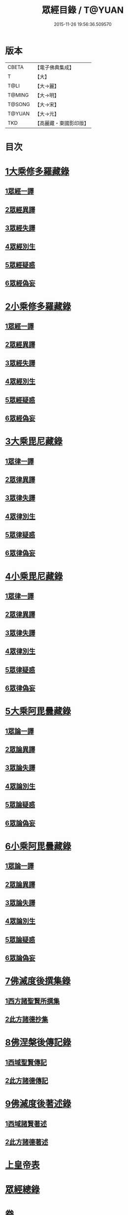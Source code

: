 #+TITLE: 眾經目錄 / T@YUAN
#+DATE: 2015-11-26 19:56:36.509570
* 版本
 |     CBETA|【電子佛典集成】|
 |         T|【大】     |
 |      T@LI|【大→麗】   |
 |    T@MING|【大→明】   |
 |    T@SONG|【大→宋】   |
 |    T@YUAN|【大→元】   |
 |       TKD|【高麗藏・東國影印版】|

* 目次
* [[file:KR6s0085_001.txt::001-0115a7][1大乘修多羅藏錄]]
** [[file:KR6s0085_001.txt::001-0115a9][1眾經一譯]]
** [[file:KR6s0085_001.txt::0117a1][2眾經異譯]]
** [[file:KR6s0085_001.txt::0120b5][3眾經失譯]]
** [[file:KR6s0085_002.txt::002-0123b5][4眾經別生]]
** [[file:KR6s0085_002.txt::0126b7][5眾經疑惑]]
** [[file:KR6s0085_002.txt::0126c3][6眾經偽妄]]
* [[file:KR6s0085_003.txt::003-0127c25][2小乘修多羅藏錄]]
** [[file:KR6s0085_003.txt::003-0127c27][1眾經一譯]]
** [[file:KR6s0085_003.txt::0128c25][2眾經異譯]]
** [[file:KR6s0085_003.txt::0130b18][3眾經失譯]]
** [[file:KR6s0085_004.txt::004-0133b25][4眾經別生]]
** [[file:KR6s0085_004.txt::0138a8][5眾經疑惑]]
** [[file:KR6s0085_004.txt::0138b11][6眾經偽妄]]
* [[file:KR6s0085_005.txt::005-0139a20][3大乘毘尼藏錄]]
** [[file:KR6s0085_005.txt::005-0139a22][1眾律一譯]]
** [[file:KR6s0085_005.txt::0139b8][2眾律異譯]]
** [[file:KR6s0085_005.txt::0139b20][3眾律失譯]]
** [[file:KR6s0085_005.txt::0139c7][4眾律別生]]
** [[file:KR6s0085_005.txt::0140a2][5眾律疑惑]]
** [[file:KR6s0085_005.txt::0140a5][6眾律偽妄]]
* [[file:KR6s0085_005.txt::0140a9][4小乘毘尼藏錄]]
** [[file:KR6s0085_005.txt::0140a11][1眾律一譯]]
** [[file:KR6s0085_005.txt::0140b3][2眾律異譯]]
** [[file:KR6s0085_005.txt::0140b17][3眾律失譯]]
** [[file:KR6s0085_005.txt::0140c20][4眾律別生]]
** [[file:KR6s0085_005.txt::0140c28][5眾律疑惑]]
** [[file:KR6s0085_005.txt::0141a3][6眾律偽妄]]
* [[file:KR6s0085_005.txt::0141a8][5大乘阿毘曇藏錄]]
** [[file:KR6s0085_005.txt::0141a10][1眾論一譯]]
** [[file:KR6s0085_005.txt::0141c5][2眾論異譯]]
** [[file:KR6s0085_005.txt::0141c19][3眾論失譯]]
** [[file:KR6s0085_005.txt::0141c22][4眾論別生]]
** [[file:KR6s0085_005.txt::0142a15][5眾論疑惑]]
** [[file:KR6s0085_005.txt::0142a18][6眾論偽妄]]
* [[file:KR6s0085_005.txt::0142a21][6小乘阿毘曇藏錄]]
** [[file:KR6s0085_005.txt::0142a23][1眾論一譯]]
** [[file:KR6s0085_005.txt::0142b13][2眾論異譯]]
** [[file:KR6s0085_005.txt::0142c1][3眾論失譯]]
** [[file:KR6s0085_005.txt::0142c8][4眾論別生]]
** [[file:KR6s0085_005.txt::0143c24][5眾論疑惑]]
** [[file:KR6s0085_005.txt::0143c27][6眾論偽妄]]
* [[file:KR6s0085_006.txt::006-0144a10][7佛滅度後撰集錄]]
** [[file:KR6s0085_006.txt::006-0144a11][1西方諸聖賢所撰集]]
** [[file:KR6s0085_006.txt::0144c15][2此方諸德抄集]]
* [[file:KR6s0085_006.txt::0146a7][8佛涅槃後傳記錄]]
** [[file:KR6s0085_006.txt::0146a9][1西域聖賢傳記]]
** [[file:KR6s0085_006.txt::0146a24][2此方諸德傳記]]
* [[file:KR6s0085_006.txt::0147a5][9佛滅度後著述錄]]
** [[file:KR6s0085_006.txt::0147a6][1西域諸賢著述]]
** [[file:KR6s0085_006.txt::0147b1][2此方諸德著述]]
* [[file:KR6s0085_007.txt::007-0148c7][上皇帝表]]
* [[file:KR6s0085_007.txt::0149a28][眾經總錄]]
* 卷
** [[file:KR6s0085_001.txt][眾經目錄 1]]
** [[file:KR6s0085_002.txt][眾經目錄 2]]
** [[file:KR6s0085_003.txt][眾經目錄 3]]
** [[file:KR6s0085_004.txt][眾經目錄 4]]
** [[file:KR6s0085_005.txt][眾經目錄 5]]
** [[file:KR6s0085_006.txt][眾經目錄 6]]
** [[file:KR6s0085_007.txt][眾經目錄 7]]
